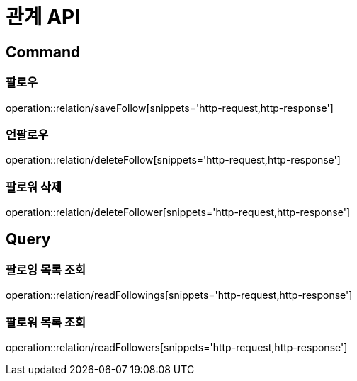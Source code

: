 = 관계 API
:operation-http-request-title: HTTP 요청
:operation-http-response-title: HTTP 응답

== Command

=== 팔로우

operation::relation/saveFollow[snippets='http-request,http-response']

=== 언팔로우

operation::relation/deleteFollow[snippets='http-request,http-response']

=== 팔로워 삭제

operation::relation/deleteFollower[snippets='http-request,http-response']

== Query

=== 팔로잉 목록 조회

operation::relation/readFollowings[snippets='http-request,http-response']

=== 팔로워 목록 조회

operation::relation/readFollowers[snippets='http-request,http-response']
